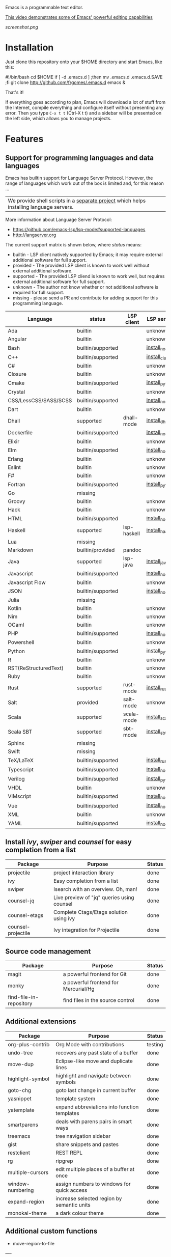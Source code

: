 #+OPTIONS: toc:nil

Emacs is a programmable text editor.

[[http://youtu.be/jNa3axo40qM][This video demonstrates some of Emacs' powerful editing capabilities]]

[[screenshot.png]]

* Installation

Just clone this repository onto your $HOME directory and start Emacs, like this:

#+BEGIN_EXAMPLE bash
#!/bin/bash
cd $HOME
if [ -d .emacs.d ] ;then mv .emacs.d .emacs.d.SAVE ;fi
git clone http://github.com/frgomes/.emacs.d
emacs &
#+END_EXAMPLE

That's it!

If everything goes according to plan, Emacs will download a lot of stuff from the Internet, compile everything and configure itself without presenting any error. Then you type ~C-x t t~ (Ctrl-X t t) and a sidebar will be presented on the left side, which allows you to manage projects.


* Features
** Support for programming languages and data languages

Emacs has builtin support for Language Server Protocol. However, the range of languages which work out of the box is limited and, for this reason ...

| We provide shell scripts in a [[http://github.com/frgomes/bash-scripts][separate project]] which helps installing language servers.

More information about Language Server Protocol:

 * https://github.com/emacs-lsp/lsp-mode#supported-languages
 * http://langserver.org

 The current support matrix is shown below, where /status/ means:

  * builtin - LSP client natively supported by Emacs; it may require external additional software for full support.
  * provided - The provided LSP client is known to work well without external additional software.
  * supported - The provided LSP cliend is known to work well, but requires external additional software for full support.
  * unknown - The author not know whether or not additional software is required for full support.
  * missing - please send a PR and contribute for adding support for this programming language.
    
 | Language              | status            | LSP client  | LSP server      |
 |-----------------------+-------------------+-------------+-----------------|
 | Ada                   | builtin           |             | unknown         |
 | Angular               | builtin           |             | unknown         |
 | Bash                  | builtin/supported |             | [[http://github.com/frgomes/bash-scripts/blob/master/bin/install_node.sh][install_node]]    |
 | C++                   | builtin/supported |             | [[http://github.com/frgomes/bash-scripts/blob/master/bin/install_clang][install_clang]]   |
 | C#                    | builtin           |             | unknown         |
 | Closure               | builtin           |             | unknown         |
 | Cmake                 | builtin/supported |             | [[http://github.com/frgomes/bash-scripts/blob/master/bin/install_python][install_python]]  |
 | Crystal               | builtin           |             | unknown         |
 | CSS/LessCSS/SASS/SCSS | builtin/supported |             | [[http://github.com/frgomes/bash-scripts/blob/master/bin/install_node][install_node]]    |
 | Dart                  | builtin           |             | unknown         |
 | Dhall                 | supported         | dhall-mode  | [[http://github.com/frgomes/bash-scripts/blob/master/bin/install_dhall][install_dhall]]   |
 | Dockerfile            | builtin/supported |             | [[http://github.com/frgomes/bash-scripts/blob/master/bin/install_node][install_node]]    |
 | Elixir                | builtin           |             | unknown         |
 | Elm                   | builtin/supported |             | [[http://github.com/frgomes/bash-scripts/blob/master/bin/install_node][install_node]]    |
 | Erlang                | builtin           |             | unknown         |
 | Eslint                | builtin           |             | unknown         |
 | F#                    | builtin           |             | unknown         |
 | Fortran               | builtin/supported |             | [[http://github.com/frgomes/bash-scripts/blob/master/bin/install_python][install_python]]  |
 | Go                    | missing           |             |                 |
 | Groovy                | builtin           |             | unknown         |
 | Hack                  | builtin           |             | unknown         |
 | HTML                  | builtin/supported |             | [[http://github.com/frgomes/bash-scripts/blob/master/bin/install_node][install_node]]    |
 | Haskell               | supported         | lsp-haskell | [[http://github.com/frgomes/bash-scripts/blob/master/bin/install_haskell][install_haskell]] |
 | Lua                   | missing           |             |                 |
 | Markdown              | builtin/provided  | pandoc      |                 |
 | Java                  | supported         | lsp-java    | [[http://github.com/frgomes/bash-scripts/blob/master/bin/install_java][install_java]]    |
 | Javascript            | builtin/supported |             | [[http://github.com/frgomes/bash-scripts/blob/master/bin/install_node][install_node]]    |
 | Javascript Flow       | builtin           |             | unknown         |
 | JSON                  | builtin/supported |             | [[http://github.com/frgomes/bash-scripts/blob/master/bin/install_node][install_node]]    |
 | Julia                 | missing           |             |                 |
 | Kotlin                | builtin           |             | unknown         |
 | Nim                   | builtin           |             | unknown         |
 | OCaml                 | builtin           |             | unknown         |
 | PHP                   | builtin/supported |             | [[http://github.com/frgomes/bash-scripts/blob/master/bin/install_node][install_node]]    |
 | Powershell            | builtin           |             | unknown         |
 | Python                | builtin/supported |             | [[http://github.com/frgomes/bash-scripts/blob/master/bin/install_python][install_python]]  |
 | R                     | builtin           |             | unknown         |
 | RST(ReStructuredText) | builtin           |             | unknown         |
 | Ruby                  | builtin           |             | unknown         |
 | Rust                  | supported         | rust-mode   | [[http://github.com/frgomes/bash-scripts/blob/master/bin/install_rust][install_rust]]    |
 | Salt                  | provided          | salt-mode   | unknown         |
 | Scala                 | supported         | scala-mode  | [[http://github.com/frgomes/bash-scripts/blob/master/bin/install_scala][install_scala]]   |
 | Scala SBT             | supported         | sbt-mode    | [[http://github.com/frgomes/bash-scripts/blob/master/bin/install_sbt][install_sbt]]     |
 | Sphinx                | missing           |             |                 |
 | Swift                 | missing           |             |                 |
 | TeX/LaTeX             | builtin/supported |             | [[http://github.com/frgomes/bash-scripts/blob/master/bin/install_rust][install_rust]]    |
 | Typescript            | builtin/supported |             | [[http://github.com/frgomes/bash-scripts/blob/master/bin/install_node][install_node]]    |
 | Verilog               | builtin/supported |             | [[http://github.com/frgomes/bash-scripts/blob/master/bin/install_python][install_python]]  |
 | VHDL                  | builtin           |             | unknown         |
 | VIMscript             | builtin/supported |             | [[http://github.com/frgomes/bash-scripts/blob/master/bin/install_node][install_node]]    |
 | Vue                   | builtin/supported |             | [[http://github.com/frgomes/bash-scripts/blob/master/bin/install_node][install_node]]    |
 | XML                   | builtin           |             | unknown         |
 | YAML                  | builtin/supported |             | [[http://github.com/frgomes/bash-scripts/blob/master/bin/install_node][install_node]]    |

** Install /ivy/, /swiper/ and /counsel/ for easy completion from a list

 | Package                 | Purpose                                        | Status  |
 |-------------------------+------------------------------------------------+---------|
 | projectile              | project interaction library                    | done    |
 | ivy                     | Easy completion from a list                    | done    |
 | swiper                  | Isearch with an overview. Oh, man!             | done    |
 | counsel-jq              | Live preview of "jq" queries using counsel     | done    |
 | counsel-etags           | Complete Ctags/Etags solution using ivy        | done    |
 | counsel-projectile      | Ivy integration for Projectile                 | done    |

** Source code management

 | Package                 | Purpose                                        | Status  |
 |-------------------------+------------------------------------------------+---------|
 | magit                   | a powerful frontend for Git                    | done    |
 | monky                   | a powerful frontend for Mercurial/Hg           | done    |
 | find-file-in-repository | find files in the source control               | done    |

** Additional extensions

 | Package                 | Purpose                                        | Status  |
 |-------------------------+------------------------------------------------+---------|
 | org-plus-contrib        | Org Mode with contributions                    | testing |
 | undo-tree               | recovers any past state of a buffer            | done    |
 | move-dup                | Eclipse-like move and duplicate lines          | done    |
 | highlight-symbol        | highlight and navigate between symbols         | done    |
 | goto-chg                | goto last change in current buffer             | done    |
 | yasnippet               | template system                                | done    |
 | yatemplate              | expand abbreviations into function templates   | done    |
 | smartparens             | deals with parens pairs in smart ways          | done    |
 | treemacs                | tree navigation sidebar                        | done    |
 | gist                    | share snippets and pastes                      | done    |
 | restclient              | REST REPL                                      | done    |
 | rg                      | ripgrep                                        | done    |
 | multiple-cursors        | edit multiple places of a buffer at once       | done    |
 | window-numbering        | assign numbers to windows for quick access     | done    |
 | expand-region           | increase selected region by semantic units     | done    |
 | monokai-theme           | a dark colour theme                            | done    |

** Additional custom functions

 * move-region-to-file


----


* About this configuration file

This file you are reading right now is also a Emacs configuration file.

You can skip reading the remainder of this file, unless you'd like to learn how to configure Emacs or you'd like to learn a bit of ``org-mode``.

** Bootstrap
#+BEGIN_SRC emacs-lisp
;; Turn off mouse interface early in startup to avoid momentary display
(if (fboundp 'menu-bar-mode)   (menu-bar-mode -1))
(if (fboundp 'tool-bar-mode)   (tool-bar-mode -1))
(if (fboundp 'scroll-bar-mode) (scroll-bar-mode -1))
(if (fboundp 'tooltip-mode)    (tooltip-mode -1))
;; No splash screen please ... jeez
(setq inhibit-startup-message t)
#+END_SRC
** Bootstrap straight.el
#+BEGIN_SRC emacs-lisp
(defvar bootstrap-version)
(let ((bootstrap-file
       (expand-file-name "straight/repos/straight.el/bootstrap.el" user-emacs-directory))
      (bootstrap-version 5))
  (unless (file-exists-p bootstrap-file)
    (with-current-buffer
        (url-retrieve-synchronously
         "https://raw.githubusercontent.com/raxod502/straight.el/master/install.el"
         'silent 'inhibit-cookies)
      (goto-char (point-max))
      (eval-print-last-sexp)))
  (load bootstrap-file nil 'nomessage))
;;;;  Effectively replace use-package with straight-use-package
;;; https://github.com/raxod502/straight.el/blob/develop/README.md#integration-with-use-package
(straight-use-package 'use-package)
(setq straight-use-package-by-default t)
#+END_SRC
** Install /ivy/, /swiper/ and /counsel/ for easy completion from a list
#+BEGIN_SRC emacs-lisp
;; ivy and friends

(use-package posframe)
(use-package flx)
(use-package wgrep)
(use-package wgrep-ag)

(use-package counsel
  :after ivy
  :config (counsel-mode)
  :bind (("M-x"     . counsel-M-x)
         ("C-c s c" . counsel-compile)
         ("C-c s g" . counsel-git)
         ("C-c s j" . counsel-git-grep)
         ("C-c s L" . counsel-git-log)
         ("C-c s k" . counsel-rg)
         ("C-c s m" . counsel-linux-app)
         ("C-c s n" . counsel-fzf)
         ("C-c s l" . counsel-locate)
         ("C-c s J" . counsel-file-jump)
         ("C-c s b" . counsel-bookmark)
         ("C-c s D" . counsel-descbinds)
         ("C-c s o" . counsel-outline)
         ("C-c s t" . counsel-load-theme)
         ("C-c s f" . counsel-org-file)
         ("C-c s u" . counsel-unicode-char)
         ("C-c s v" . counsel-set-variable)
         ("C-c s p" . counsel-package)
         ("C-c i"   . counsel-info-lookup-symbol)
         ("M-y"     . counsel-yank-pop)
         ("C-h f"   . counsel-describe-function)
         ("C-h v"   . counsel-describe-variable)
         ("C-h l"   . counsel-find-library)
         ("C-x C-f" . counsel-find-file))
)

(use-package ivy
  :diminish
  :demand
  :bind (("C-c C-r" . ivy-resume)
         ("C-x b"   . ivy-switch-buffer)
         ("C-x B"   . ivy-switch-buffer-other-window))
         ("C-c v"   . ivy-push-view)
         ("C-c V"   . ivy-pop-view)
         (:map ivy-minibuffer-map ("C-c C-c" . hydra-avy/body))
  :custom
    (ivy-count-format "(%d/%d) ")
    (ivy-use-virtual-buffers t)
  :config
  (ivy-mode)
  (setq ivy-re-builders-alist
        '(
          (ivy-switch-buffer . ivy--regex-fuzzy)
          (counsel-ag        . ivy--regex-plus)
          (counsel-git-grep  . ivy--regex-plus)
          (swiper            . ivy--regex-plus) 
          (t                 . ivy--regex-fuzzy))))

(use-package ivy-rich
  :demand
  :after counsel
  :custom
    (ivy-virtual-abbreviate 'full
                            ivy-rich-switch-buffer-align-virtual-buffer t
                            ivy-rich-path-style 'abbrev)
  :config
    (ivy-rich-mode)
)

(use-package ag
  :custom
    (ag-highlight-search t)
    (ag-reuse-buffers t)
  :config
    (add-to-list 'ag-arguments "--word-regexp"))

;; using ivy rich for now
(use-package all-the-icons-ivy
  :demand
  :after ivy-rich
  :config
    (setq all-the-icons-ivy-file-commands
          '(counsel-find-file counsel-file-jump counsel-recentf counsel-projectile-find-file counsel-projectile-find-dir))
  ;;(all-the-icons-ivy-setup)
)

(use-package swiper
  :after ivy
  :bind
    (("C-s"     . swiper-isearch)
     ("C-S-s"   . swiper-thing-at-point)
     ("C-c C-r" . ivy-resume)
     ("M-x"     . counsel-M-x)
     ("C-x C-f" . counsel-find-file))
)

;;XXX (use-package counsel
;;XXX   :bind
;;XXX     (("M-y" . counsel-yank-pop)
;;XXX       :map ivy-minibuffer-map ("M-y" . ivy-next-line)))
;;XXX  
;;XXX (use-package ivy
;;XXX   :requires (counsel)
;;XXX   :diminish (ivy-mode)
;;XXX   :bind (("C-x b" . ivy-switch-buffer))
;;XXX   :config
;;XXX     (ivy-mode 1)
;;XXX     (setq ivy-use-virtual-buffers t)
;;XXX     (setq ivy-count-format "%d/%d ")
;;XXX     (setq ivy-display-style 'fancy))
;;XXX  
;;XXX (use-package swiper
;;XXX   :requires (ivy)
;;XXX   :bind
;;XXX     (("C-s"     . swiper-isearch)
;;XXX      ("C-r"     . swiper-isearch)
;;XXX      ("C-c C-r" . ivy-resume)
;;XXX      ("M-x"     . counsel-M-x)
;;XXX      ("C-x C-f" . counsel-find-file))
;;XXX   :config
;;XXX     (progn
;;XXX       (ivy-mode 1)
;;XXX       (setq ivy-use-virtual-buffers t)
;;XXX       (setq ivy-display-style 'fancy)
;;XXX       (define-key read-expression-map (kbd "C-r") 'counsel-expression-history)))

(use-package counsel-jq)
;;XXX (use-package counsel-etags)

(use-package projectile
  :demand
  :init   (setq projectile-use-git-grep t)
  :config (projectile-global-mode t)
  :bind   (("s-f" . projectile-find-file)
           ("s-F" . projectile-grep)))
(use-package counsel-projectile)
#+END_SRC
*** Hydra has several arms
#+BEGIN_SRC emacs-lisp
(use-package ivy-hydra
  :after ivy)

(use-package hydra-posframe
  :after hydra posframe
  :straight (:host github :repo "Ladicle/hydra-posframe")
  :hook (after-init . hydra-posframe-enable)
  :init
  (setq hydra-posframe-poshandler 'posframe-poshandler-frame-bottom-center)
  (setq hydra-posframe-border-width 1)
  (setq hydra-posframe-parameters '((left-fringe . 5)(right-fringe . 5)))
  :custom-face (hydra-posframe-border-face ((t (:background "#bf616a"))))
  :custom-face (hydra-posframe-face ((t (:background "#3b4252")))))

(use-package major-mode-hydra
  :after hydra
  :preface
  (defun with-alltheicon (icon str &optional height v-adjust)
    "Displays an icon from all-the-icon."
    (s-concat (all-the-icons-alltheicon icon :v-adjust (or v-adjust 0) :height (or height 1)) " " str))

  (defun with-faicon (icon str &optional height v-adjust)
    "Displays an icon from Font Awesome icon."
    (s-concat (all-the-icons-faicon icon :v-adjust (or v-adjust 0) :height (or height 1)) " " str))

  (defun with-fileicon (icon str &optional height v-adjust)
    "Displays an icon from the Atom File Icons package."
    (s-concat (all-the-icons-fileicon icon :v-adjust (or v-adjust 0) :height (or height 1)) " " str))

  (defun with-octicon (icon str &optional height v-adjust)
    "Displays an icon from the GitHub Octicons."
    (s-concat (all-the-icons-octicon icon :v-adjust (or v-adjust 0) :height (or height 1)) " " str)))

(major-mode-hydra-define emacs-lisp-mode nil
  ("Eval"
   (("b" eval-buffer "buffer")
    ("e" eval-defun "defun")
    ("r" eval-region "region"))
   "REPL"
   (("I" ielm "ielm"))
   "Test"
   (("t" ert "prompt")
    ("T" (ert t) "all")
    ("F" (ert :failed) "failed"))
   "Doc"
   (("d" describe-foo-at-point "thing-at-pt")
    ("f" describe-function "function")
    ("v" describe-variable "variable")
    ("i" info-lookup-symbol "info lookup"))))

;;Hydra / BToggle
;;Group a lot of commands.
(pretty-hydra-define hydra-btoggle
  (:hint nil :color amaranth :quit-key "q" :title (with-faicon "toggle-on" "Toggle" 1 -0.05))
  ("Basic"
   (("a" abbrev-mode "abbrev" :toggle t)
    ("n" auto-insert-mode "auto-insert" :toggle t)
    ("h" global-hungry-delete-mode "hungry delete" :toggle t))
   "Coding"
   (("e" electric-operator-mode "electric operator" :toggle t)
    ("f" flycheck-mode "flycheck" :toggle t)
    ("l" lsp-mode "lsp" :toggle t)
    ("H" hl-todo-mode "hl-todo" :toggle t)
    ("o" origami-mode "origami" :toggle t)
    ("s" smartparens-mode "smartparens" :toggle t))
   "Debug"
   (("de" toggle-debug-on-error "debug on error" :toggle debug-on-error)
    ("dq" toggle-debug-on-quit "debug on C-g" :toggle debug-on-quit))
   "UI"
   (("i" ivy-rich-mode "ivy-rich" :toggle t))))

(pretty-hydra-define hydra-flycheck
  (:hint nil :color teal :quit-key "q" :title (with-faicon "plane" "Flycheck" 1 -0.05))
  ("Checker"
   (("?" flycheck-describe-checker "describe")
    ("d" flycheck-disable-checker "disable")
    ("m" flycheck-mode "mode")
    ("s" flycheck-select-checker "select"))
   "Errors"
   (("k" flycheck-previous-error "previous" :color pink)
    ("j" flycheck-next-error "next" :color pink)
    ("f" flycheck-buffer "check")
    ("l" flycheck-list-errors "list"))
   "Other"
   (("M" flycheck-manual "manual")
    ("v" flycheck-verify-setup "verify setup"))))

(defhydra hydra-yasnippet (:color blue :hint nil)
  "
              ^YASnippets^
--------------------------------------------
  Modes:    Load/Visit:    Actions:
 _g_lobal  _d_irectory    _i_nsert
 _m_inor   _f_ile         _t_ryout
 _e_xtra   _l_ist         _n_ew
         _a_ll
"
  ("d" yas-load-directory)
  ("e" yas-activate-extra-mode)
  ("i" yas-insert-snippet)
  ("f" yas-visit-snippet-file :color blue)
  ("n" yas-new-snippet)
  ("t" yas-tryout-snippet)
  ("l" yas-describe-tables)
  ("g" yas/global-mode)
  ("m" yas/minor-mode)
  ("a" yas-reload-all))

(defhydra hydra-smartparens (:hint nil)
  "
 Moving^^^^                       Slurp & Barf^^   Wrapping^^            Sexp juggling^^^^               Destructive
------------------------------------------------------------------------------------------------------------------------
 [_a_] beginning  [_n_] down      [_h_] bw slurp   [_R_]   rewrap        [_S_] split   [_t_] transpose   [_c_] change inner  [_w_] copy
 [_e_] end        [_N_] bw down   [_H_] bw barf    [_u_]   unwrap        [_s_] splice  [_A_] absorb      [_C_] change outer
 [_f_] forward    [_p_] up        [_l_] slurp      [_U_]   bw unwrap     [_r_] raise   [_E_] emit        [_k_] kill          [_g_] quit
 [_b_] backward   [_P_] bw up     [_L_] barf       [_(__{__[_] wrap (){}[]   [_j_] join    [_o_] convolute   [_K_] bw kill       [_q_] quit"
  ;; Moving
  ("a" sp-beginning-of-sexp)
  ("e" sp-end-of-sexp)
  ("f" sp-forward-sexp)
  ("b" sp-backward-sexp)
  ("n" sp-down-sexp)
  ("N" sp-backward-down-sexp)
  ("p" sp-up-sexp)
  ("P" sp-backward-up-sexp)

  ;; Slurping & barfing
  ("h" sp-backward-slurp-sexp)
  ("H" sp-backward-barf-sexp)
  ("l" sp-forward-slurp-sexp)
  ("L" sp-forward-barf-sexp)

  ;; Wrapping
  ("R" sp-rewrap-sexp)
  ("u" sp-unwrap-sexp)
  ("U" sp-backward-unwrap-sexp)
  ("(" sp-wrap-round)
  ("{" sp-wrap-curly)
  ("[" sp-wrap-square)

  ;; Sexp juggling
  ("S" sp-split-sexp)
  ("s" sp-splice-sexp)
  ("r" sp-raise-sexp)
  ("j" sp-join-sexp)
  ("t" sp-transpose-sexp)
  ("A" sp-absorb-sexp)
  ("E" sp-emit-sexp)
  ("o" sp-convolute-sexp)

  ;; Destructive editing
  ("c" sp-change-inner :exit t)
  ("C" sp-change-enclosing :exit t)
  ("k" sp-kill-sexp)
  ("K" sp-backward-kill-sexp)
  ("w" sp-copy-sexp)

  ("q" nil)
  ("g" nil))

;; TODO this doesn't work
(pretty-hydra-define hydra-s
  (:hint t :color teal :quit-key "RET" :title "String manipulation")
  ("Pertaining to words"
   (("w" (lambda()(interactive)(s-split-words (buffer-substring-no-properties (region-beginning) (region-end)))) "split words")
    ("c" (lambda()(interactive)(s-lower-camel-case (buffer-substring-no-properties (region-beginning) (region-end)))) "lower camel")
    ("C" (lambda()(interactive)(s-upper-camel-case (buffer-substring-no-properties (region-beginning) (region-end)))) "upper camel")
    ("s" (lambda()(interactive)(s-snake-case (buffer-substring-no-properties (region-beginning) (region-end)))) "snake")
    ("d" (lambda()(interactive)(s-dashed-words (buffer-substring-no-properties (region-beginning) (region-end)))) "dashed")
    ("W" (lambda()(interactive)(s-capitalized-words (buffer-substring-no-properties (region-beginning) (region-end)))) "capital")
    ("t" (lambda()(interactive)(s-titleized-words (buffer-substring-no-properties (region-beginning) (region-end)))) "titleize")
    ("i" (lambda()(interactive)(s-word-initials (buffer-substring-no-properties (region-beginning) (region-end)))) "initials"))))

(defhydra hydra-avy (:exit t :hint nil)
  "
 Line^^       Region^^        Goto
----------------------------------------------------------
 [_y_] yank   [_Y_] yank      [_j_] timed char  [_c_] char          [_C_] char-2
 [_m_] move   [_M_] move      [_w_] word        [_W_] any word
 [_k_] kill   [_K_] kill      [_l_] line        [_L_] end of line"
  ("j" avy-goto-char-timer)
  ("c" avy-goto-char)
  ("C" avy-goto-char-2)
  ("w" avy-goto-word-1)
  ("W" avy-goto-word-0)
  ("l" avy-goto-line)
  ("L" avy-goto-end-of-line)
  ("m" avy-move-line)
  ("M" avy-move-region)
  ("k" avy-kill-whole-line)
  ("K" avy-kill-region)
  ("y" avy-copy-line)
  ("Y" avy-copy-region))

(defhydra hydra-smerge
  (:color red :hint nil
          :pre (smerge-mode 1))
  "
^Move^ ^Keep^ ^Diff^ ^Pair^
------------------------------------------------------
_n_ext _b_ase  _R_efine _<_: base-upper
_p_rev _u_pper _E_diff _=_: upper-lower
^ ^ _l_ower _C_ombine _>_: base-lower
^ ^ _a_ll _r_esolve
_q_uit _RET_: current
"
  ("RET" smerge-keep-current)
  ("C" smerge-combine-with-next)
  ("E" smerge-ediff)
  ("R" smerge-refine)
  ("a" smerge-keep-all)
  ("b" smerge-keep-base)
  ("u" smerge-keep-upper)
  ("n" smerge-next)
  ("l" smerge-keep-lower)
  ("p" smerge-prev)
  ("r" smerge-resolve)
  ("<" smerge-diff-base-upper)
  ("=" smerge-diff-upper-lower)
  (">" smerge-diff-base-lower)
  ("q" nil :color blue))

(pretty-hydra-define hydra-projectile
  (:hint nil :color teal :quit-key "q" :title (with-faicon "rocket" "Projectile" 1 -0.05))
  ("Buffers"
   (("b" counsel-projectile-switch-to-buffer "list")
    ("k" projectile-kill-buffers "kill all")
    ("S" projectile-save-project-buffers "save all"))
   "Find"
   (("d" counsel-projectile-find-dir "directory")
    ("F" projectile-recentf "recent files")
    ("D" projectile-dired "dired")
    ("g" counsel-projectile-find-file-dwim "file dwim")
    ("f" counsel-projectile-find-file "file")
    ("p" counsel-projectile-switch-project "project"))
   "Other"
   (("i" projectile-invalidate-cache "reset cache")
    ("x" projectile-remove-known-project "remove known project")
    ("z" projectile-cache-current-file "cache current file")
    ("X" projectile-cleanup-known-projects "cleanup known projects"))
   "Search"
   (("r" projectile-replace "replace")
    ("o" projectile-multi-occur "occur")
    ("R" projectile-replace-regexp "regexp replace")
    ("sg" counsel-projectile-grep "grep")
    ("ss" counsel-projectile-ag "ag")
    ("sr" counsel-projectile-rg "rg")
    ("ss" counsel-rg "search")
    )))

(defhydra hydra-next-error (:hint nil)
    "
Compilation errors:
_k_: next error        _j_: first error    _q_uit
_i_: previous error    _l_: last error
"
    ("`" next-error     nil)
    ("k" next-error     nil :bind nil)
    ("i" previous-error nil :bind nil)
    ("j" first-error    nil :bind nil)
    ("l" (condition-case err
             (while t
               (next-error))
           (user-error nil))
     nil :bind nil)
    ("q" nil            nil :color blue))

(pretty-hydra-define hydra-lsp-metals
  (:hint nil :color teal :quit-key "q" :exit t :title (with-faicon "rocket" "LSP"))
    ("Find"
     (("fD"  lsp-find-declaration "declaration")
      ("fd"  lsp-find-definition "definition")
      ("fr"  lsp-find-references "references")
      ("fi"  lsp-find-implementation "implementation")
      ("ft"  lsp-find-type-definition "type")
      ("fs"  lsp-ivy-workspace-symbol "symbol")
      ("fS"  lsp-ivy-global-workspace-symbol "global symbol")
      ("fw"  lsp-ui-find-workspace-symbol "ui symbol")
      ("fe"  lsp-treemacs-errors-list "errors list")
      ("fh"  lsp-treemacs-call-hierarchy "call hierarchy")
      ("pd"  lsp-ui-peek-find-definitions "peek definitions")
      ("pr"  lsp-ui-peek-find-references "peek references")
      ("pf"  lsp-ui-peek-find-workspace-symbol "peek symbol")
      ("pi"  lsp-ui-peek-find-implementation "peek implementation"))
     "Toggle"
     (("td"  lsp-ui-doc-mode "doc" :toggle t)
      ("tS"  lsp-ui-sideline-mode "sideline mode" :toggle t)
      ("ts"  lsp-ui-sideline-toggle-symbols-info "sideline symbols" :toggle t)
      ("tl"  lsp-lens-mode "lens" :toggle t)
      ("ti"  lsp-toggle-trace-io "trace-io" :toggle t)
      ("th"  lsp-toggle-symbol-highlight "symbol highlight")
      ("tf"  lsp-toggle-on-type-formatting "format" :toggle t)
      ("tF"  lsp-ui-flycheck-list "flycheck")
      ("tT"  lsp-treemacs-sync-mode "treemacs sync" :toggle t)
      ("tD"  lsp-diagnostics-modeline-mode "diag line" :toggle t)
      ("tnf" lsp-signature-toggle-full-docs "sign docs full")
      ("tna" lsp-signature-activate "sign activate help")
      ("tns" lsp-toggle-signature-auto-activate "sign auto activate"))
     "Code"
     (("cr"  lsp-rename "rename")
      ("co"  lsp-organize-imports "org imports")
      ("cm"  lsp-ui-imenu "imenu")
      ("cx"  lsp-execute-code-action "action")
      ("cd"  lsp-ui-doc-glance "doc glance")
      ("c."  lsp-describe-thing-at-point "describe")
      ("=f"  lsp-format-buffer "format")
      ("=r"  lsp-format-region "region")
      ("=l"  lsp-avy-lens "avy lens")
      ("=f"  lsp-ui-flycheck-list "flycheck list")
      ("=x"  xref-find-apropos "xref-apropos"))
     "Metals"
     (("Lb"  lsp-metals-build-import "build import")
      ("Ls"  lsp-metals-sources-scan "sources rescan")
      ("Lr"  lsp-metals-build-connect "bloop reconnect"))
     "Session"
     (("S?"  lsp-describe-session "describe")
      ("Ss"  lsp "start")
      ("Sd"  lsp-disconnect "disconnect")
      ("Sr"  lsp-workspace-restart "restart")
      ("Sq"  lsp-workspace-shutdown "shutdown")
      ("Sl"  lsp-workspace-show-log "log")
      ("Sfa" lsp-workspace-folders-add "folders +")
      ("Sfo" lsp-workspace-folders-open "folder")
      ("Sfr" lsp-workspace-folders-remove "folders -")
      ("Sfb" lsp-workspace-blacklist-remove "blacklist -"))))

(pretty-hydra-define hydra-magit
  (:hint nil :color teal :quit-key "q" :title (with-alltheicon "git" "Magit" 1 -0.05))
  ("Action"
   (("b" magit-blame-addition "blame")
    ("c" magit-clone "clone")
    ("i" magit-init "init")
    ("f" magit-file-popup "file popup")
    ("t" git-timemachine "time machine")
    ("l" magit-log-buffer-file "commit log (current file)")
    ("L" magit-log-current "commit log (project)")
    ("g" magit-status "status"))))

(pretty-hydra-define hydra-windows
  (:hint nil :forein-keys warn :quit-key "q" :title (with-faicon "windows" "Windows" 1 -0.05))
  ("Window"
   (("d" delete-window "delete window")
    ("o" delete-other-windows "delete others" :exit t)
    ("s" split-window-below "split below")
    ("h" split-window-horizontally "split horizontally")
    ("v" split-window-vertically "split vertically")
    ("w" other-window "other window" :exit t)
    ("r" rename-buffer "rename buffer" :exit t)
    ("a" ace-window "ace" :exit t)
    ("k" kill-buffer-and-window "kill buffer and window" :exit t))
   "Frame"
   (("fk" delete-frame "delete frame")
    ("fo" delete-other-frames "delete others")
    ("fn" make-frame-command "make frame"))
   "Size"
   (("b" balance-windows "balance")
    ("L" shrink-window-horizontally "narrow")
    ("H" enlarge-window-horizontally "widen")
    ("J" shrink-window "lower")
    ("K" enlarge-window "heighten")
    ("S" switch-window-then-swap-buffer "swap" :color teal))
   "Zoom"
   (("-" zoom-out "out");text-scale-decrease "out")
    ("+" zoom-in "in");text-scale-increase "in")
    ("=" zoom-frm-unzoom "reset"))));(text-scale-increase 0) "reset"))))

(defhydra hydra-buffer-menu (:color pink
                             :hint nil)
  "
^Mark^             ^Unmark^           ^Actions^          ^Search
^^^^^^^^-----------------------------------------------------------------
_m_: mark          _u_: unmark        _x_: execute       _R_: re-isearch
_s_: save          _U_: unmark up     _b_: bury          _I_: isearch
_d_: delete        ^ ^                _g_: refresh       _O_: multi-occur
_D_: delete up     ^ ^                _T_: files only: % -28`Buffer-menu-files-only
_~_: modified
"
  ("m" Buffer-menu-mark)
  ("u" Buffer-menu-unmark)
  ("U" Buffer-menu-backup-unmark)
  ("d" Buffer-menu-delete)
  ("D" Buffer-menu-delete-backwards)
  ("s" Buffer-menu-save)
  ("~" Buffer-menu-not-modified)
  ("x" Buffer-menu-execute)
  ("b" Buffer-menu-bury)
  ("g" revert-buffer)
  ("T" Buffer-menu-toggle-files-only)
  ("O" Buffer-menu-multi-occur :color blue)
  ("I" Buffer-menu-isearch-buffers :color blue)
  ("R" Buffer-menu-isearch-buffers-regexp :color blue)
  ("c" nil "cancel")
  ("v" Buffer-menu-select "select" :color blue)
  ("o" Buffer-menu-other-window "other-window" :color blue)
  ("q" quit-window "quit" :color blue))

(defhydra hydra-folding (:color red)
   "
  _o_pen node    _n_ext fold       toggle _f_orward  _s_how current only
  _c_lose node   _p_revious fold   toggle _a_ll
  "
   ("o" origami-open-node)
   ("c" origami-close-node)
   ("n" origami-next-fold)
   ("p" origami-previous-fold)
   ("f" origami-forward-toggle-node)
   ("a" origami-toggle-all-nodes)
   ("s" origami-show-only-node))

(pretty-hydra-define hydra-accessibility
  (:hint nil :color teal :quit-key "q" :title (with-faicon "universal-access" "Accessibility" 1 -0.05))
  ("TTS" (
    ("b" festival-say-buffer "festival bufer")
    ("r" festival-say-region "festival region")
    ("k" festival-kill-process "festival kill"))))

(pretty-hydra-define hydra-org
  (:hint nil :color teal :quit-key "q" :title (with-fileicon "org" "Org" 1 -0.05))
  ("Action"
   (
    ("a" org-agenda "agenda")
    ("j" hydra-org-clock/body "clock")
    ("O" hydra-org-agenda/body "agenda hydra")
    ("C" cfw:open-org-calendar "calfw-org")
    ("s" my/org-ql-goals "goals")
    ("c" org-capture "capture")
    ("g" org-gcal-fetch "gcal fetch")
    ("G" org-gcal-sync "gcal sync")
    ("L" org-store-link "store-link")
    ("l" org-insert-link-global "insert-link")
    ("A" org-archive-done-in-file "archive done in file")
    ("d" org-decrypt-entry "decrypt")
    ("I" org-info-find-node "org info find")
    ("k" org-cut-subtree "cut-subtree")
    ("o" org-open-at-point-global "open-link")
    ("r" org-refile "refile")
    ("t" org-show-todo-tree "todo-tree"))))


(pretty-hydra-define hydra-org-clock
  (:hint nil :color blue :quit-key "q" :exit t :title (with-faicon "clock-o" "Clock"))
  ("Clock"
   (("i" org-mru-clock-in "pick in")
    ("I" org-clock-in "in")
    ("o" org-clock-out "out")
    ("c" org-clock-in-last "in last")
    ("j" org-mru-clock-select-recent-task "select recent")
    ("J" org-clock-goto "goto")
    ("e" org-clock-modify-effort-estimate "edit")
    ("q" org-clock-cancel "quit")
    ("?" (org-info "Clocking commands") "info"))
   "Clock report"
   (("d" org-clock-display "display")
    ("r" org-clock-report "report"))
   "Pomodoro"
   (("pp" (org-pomodoro '(16)) "start") ;; (4) - will ask for task interactively
    ("pr" (org-pomodoro-reset) "reset"))
   "Timer"
   (("ts" org-timer-start "start")
    ("tt" org-timer-set-timer "set")
    ("tp" org-timer-pause-or-continue "pause")
    ("tq" org-timer-stop "stop")
    ("t?" (org-info "Timers") "info"))
   "Timer insert"
   (("tm" org-timer "time")
    ("ti" org-timer-item "item"))))

(defhydra hydra-org-agenda (:pre (setq which-key-inhibit t)
                                 :post (setq which-key-inhibit nil)
                                 :hint none)
  "
Org agenda (_q_uit)
^Clock^      ^Visit entry^              ^Date^             ^Other^
^-----^----  ^-----------^------------  ^----^-----------  ^-----^---------
_ci_ in      _SPC_ in other window      _ds_ schedule      _gr_ reload
_co_ out     _TAB_ & go to location     _dd_ set deadline  _._  go to today
_cq_ cancel  _RET_ & del other windows  _dt_ timestamp     _gd_ go to date
_cj_ jump    _o_   link                 _+_  do later      ^^
^^           ^^                         _-_  do earlier    ^^
^^           ^^                         ^^                 ^^
^View^          ^Filter^                 ^Headline^         ^Toggle mode^
^----^--------  ^------^---------------  ^--------^-------  ^-----------^----
_vd_ day        _ft_ by tag              _ht_ set status    _tf_ follow
_vw_ week       _fr_ refine by tag       _hk_ kill          _tl_ log
_vt_ fortnight  _fc_ by category         _hr_ refile        _ta_ archive trees
_vm_ month      _fh_ by top headline     _hA_ archive       _tA_ archive files
_vy_ year       _fx_ by regexp           _h:_ set tags      _tr_ clock report
_vn_ next span  _fd_ delete all filters  _hp_ set priority  _td_ diaries
_vp_ prev span  ^^                       ^^                 ^^
_vr_ reset      ^^                       ^^                 ^^
^^              ^^                       ^^                 ^^
"
  ;; Entry
  ("hA" org-agenda-archive-default)
  ("hk" org-agenda-kill)
  ("hp" org-agenda-priority)
  ("hr" org-agenda-refile)
  ("h:" org-agenda-set-tags)
  ("ht" org-agenda-todo)
  ;; Visit entry
  ("o"   link-hint-open-link :exit t)
  ("<tab>" org-agenda-goto :exit t)
  ("TAB" org-agenda-goto :exit t)
  ("SPC" org-agenda-show-and-scroll-up)
  ("RET" org-agenda-switch-to :exit t)
  ;; Date
  ("dt" org-agenda-date-prompt)
  ("dd" org-agenda-deadline)
  ("+" org-agenda-do-date-later)
  ("-" org-agenda-do-date-earlier)
  ("ds" org-agenda-schedule)
  ;; View
  ("vd" org-agenda-day-view)
  ("vw" org-agenda-week-view)
  ("vt" org-agenda-fortnight-view)
  ("vm" org-agenda-month-view)
  ("vy" org-agenda-year-view)
  ("vn" org-agenda-later)
  ("vp" org-agenda-earlier)
  ("vr" org-agenda-reset-view)
  ;; Toggle mode
  ("ta" org-agenda-archives-mode)
  ("tA" (org-agenda-archives-mode 'files))
  ("tr" org-agenda-clockreport-mode)
  ("tf" org-agenda-follow-mode)
  ("tl" org-agenda-log-mode)
  ("td" org-agenda-toggle-diary)
  ;; Filter
  ("fc" org-agenda-filter-by-category)
  ("fx" org-agenda-filter-by-regexp)
  ("ft" org-agenda-filter-by-tag)
  ("fr" org-agenda-filter-by-tag-refine)
  ("fh" org-agenda-filter-by-top-headline)
  ("fd" org-agenda-filter-remove-all)
  ;; Clock
  ("cq" org-agenda-clock-cancel)
  ("cj" org-agenda-clock-goto :exit t)
  ("ci" org-agenda-clock-in :exit t)
  ("co" org-agenda-clock-out)
  ;; Other
  ("q" nil :exit t)
  ("gd" org-agenda-goto-date)
  ("." org-agenda-goto-today)
  ("gr" org-agenda-redo))

;; came from here - https://github.com/kaushalmodi/.emacs.d/blob/master/setup-files/setup-elisp.el
(defhydra hydra-edebug (:color amaranth
                        :hint  none)
  "
    EDEBUG MODE
^^_<SPC>_ step             ^^_f_ forward sexp         _b_reakpoint set                previous _r_esult      _w_here                    ^^_d_ebug backtrace
^^_n_ext                   ^^goto _h_ere              _u_nset breakpoint              _e_val expression      bounce _p_oint             _q_ top level (_Q_ nonstop)
_g_o (_G_ nonstop)         ^^_I_nstrument callee      next _B_reakpoint               _E_val list            _v_iew outside             ^^_a_bort recursive edit
_t_race (_T_ fast)         step _i_n/_o_ut            _x_ conditional breakpoint      eval _l_ast sexp       toggle save _W_indows      ^^_S_top
_c_ontinue (_C_ fast)      ^^^^                       _X_ global breakpoint
"
  ("<SPC>" edebug-step-mode)
  ("n"     edebug-next-mode)
  ("g"     edebug-go-mode)
  ("G"     edebug-Go-nonstop-mode)
  ("t"     edebug-trace-mode)
  ("T"     edebug-Trace-fast-mode)
  ("c"     edebug-continue-mode)
  ("C"     edebug-Continue-fast-mode)

  ("f"     edebug-forward-sexp)
  ("h"     edebug-goto-here)
  ("I"     edebug-instrument-callee)
  ("i"     edebug-step-in)
  ("o"     edebug-step-out)

  ;; breakpoints
  ("b"     edebug-set-breakpoint)
  ("u"     edebug-unset-breakpoint)
  ("B"     edebug-next-breakpoint)
  ("x"     edebug-set-conditional-breakpoint)
  ("X"     edebug-set-global-break-condition)

  ;; evaluation
  ("r"     edebug-previous-result)
  ("e"     edebug-eval-expression)
  ("l"     edebug-eval-last-sexp)
  ("E"     edebug-visit-eval-list)

  ;; views
  ("w"     edebug-where)
  ("p"     edebug-bounce-point)
  ("v"     edebug-view-outside) ; maybe obsolete??
  ("P"     edebug-view-outside) ; same as v
  ("W"     edebug-toggle-save-windows)

  ("d"     edebug-backtrace)

  ;; quitting and stopping
  ("q"     top-level :color blue)
  ("Q"     edebug-top-level-nonstop :color blue)
  ("a"     abort-recursive-edit :color blue)
  ("S"     edebug-stop :color blue))

(with-eval-after-load 'edebug
  (bind-key "?" #'hydra-edebug/body edebug-mode-map))
#+END_SRC
** Source code management
*** /magit/: a powerful frontend for Git
#+BEGIN_SRC emacs-lisp
(use-package magit
  :init
    (progn
      (bind-key "C-x g" 'magit-status)))

(setq magit-status-margin '(t "%Y-%m-%d %H:%M " magit-log-margin-width t 18))

(use-package git-timemachine
  :requires (magit))

(use-package git-gutter
  :requires (magit)
  :init
    (global-git-gutter-mode +1))

(use-package smerge-mode
  :after hydra
  :config
    (defhydra unpackaged/smerge-hydra
      (:color pink :hint nil :post (smerge-auto-leave))
"
^Move^       ^Keep^               ^Diff^                 ^Other^
^^-----------^^-------------------^^---------------------^^-------
_n_ext       _b_ase               _<_: upper/base        _C_ombine
_p_rev       _u_pper              _=_: upper/lower       _r_esolve
^^           _l_ower              _>_: base/lower        _k_ill current
^^           _a_ll                _R_efine               _s_ave
^^           _RET_: current       _E_diff                _q_uit
"
    ("n" smerge-next)
    ("p" smerge-prev)
    ("b" smerge-keep-base)
    ("u" smerge-keep-upper)
    ("l" smerge-keep-lower)
    ("a" smerge-keep-all)
    ("RET" smerge-keep-current)
    ("<" smerge-diff-base-upper)
    ("=" smerge-diff-upper-lower)
    (">" smerge-diff-base-lower)
    ("R" smerge-refine)
    ("E" smerge-ediff)
    ("C" smerge-combine-with-next)
    ("r" smerge-resolve)
    ("k" smerge-kill-current)
    ("s" (lambda ()
            (interactive)
            (save-buffer)
            (bury-buffer))
     "Save and bury buffer" :color blue)
    ("q" nil "cancel" :color blue))
  :hook (magit-diff-visit-file . (lambda ()
                                   (when smerge-mode
                                     (unpackaged/smerge-hydra/body)))))

(use-package forge)
#+END_SRC
*** /monky/: a powerful frontend for Mercurial/Hg
#+BEGIN_SRC emacs-lisp
(use-package monky
  :diminish monky-status
  :commands monky-status
  :init (setq monky-process-type 'cmdserver)
  :bind ("M-s M-m" . monky-status))
#+END_SRC
*** /find-file-in-repository/ find files in the source control
#+BEGIN_SRC emacs-lisp
(use-package find-file-in-repository
  :diminish find-file-in-repository
  :commands find-file-in-repository
  :bind ("M-s M-f" . find-file-in-repository))
#+END_SRC
** Configure programming languages and markup languages
*** Support for code snippets
#+BEGIN_SRC emacs-lisp
(use-package yasnippet
  :diminish yas-minor-mode
  :commands yas-minor-mode
  :config (yas-reload-all))

(use-package yatemplate
;  :defer 2 ;; WORKAROUND https://github.com/mineo/yatemplate/issues/3
  :config
    (auto-insert-mode)
    (setq auto-insert-alist nil)
    (yatemplate-fill-alist))

(use-package ivy-yasnippet)
#+END_SRC
*** Install Language Server Protocol

LSP provides builtin support for a vast range of programming languages.
See: https://github.com/emacs-lsp/lsp-mode#supported-languages

#+BEGIN_SRC emacs-lisp
(use-package flycheck
  :init (global-flycheck-mode))

;; see: https://emacs-lsp.github.io/lsp-mode/lsp-mode.html
(use-package lsp-mode
  :commands (lsp lsp-deferred)
  :hook
    (java-mode    . lsp)
    (scala-mode   . lsp)
    (rust-mode    . lsp)
    (python-mode  . lsp)
    (js-mode      . lsp)
    (xml-mode     . lsp)
    (json-mode    . lsp)
    (yaml-mode    . lsp)
    (php-mode     . lsp)
    (html-mode    . lsp)
    (css-mode     . lsp)
    (sh-mode      . lsp)
    (salt-mode    . lsp)
    (haskell-mode . lsp)
    (prog-mode    . lsp)
    (lsp-mode     . (lsp-lens-mode
                     lsp-enable-which-key-integration
                     lsp-headerline-breadcrumb-mode
                     lsp-modeline-code-actions-mode))
    (lsp-managed-mode . lsp-modeline-diagnostics-mode)
  :init
    (setq gc-cons-threshold (* 100 1024 1024)     ;; 100Mb
          read-process-output-max (* 8 1024 1024) ;;   8Mb
          max-lisp-eval-depth (* 10 1024)
          max-specpdl-size    (*  4 1024)
          lsp-idle-delay 0.500
          lsp-log-io nil
          lsp-prefer-flymake nil
          lsp-keymap-prefix "s-l"
          lsp-completion-show-detail t
          lsp-completion-show-kind t
          lsp-eldoc-enable-hover t
          lsp-lens-enable t
          lsp-enable-imenu t
          lsp-enable-symbol-highlighting t
          ;; lsp-enable-indentation nil         ;; uncomment to use cider indentation instead of lsp
          ;; lsp-enable-completion-at-point nil ;; uncomment to use cider completion instead of lsp
          lsp-modeline-code-actions-enable t
          lsp-modeline-diagnostics-enable t
          lsp-signature-auto-activate t
          lsp-signature-render-documentation t))

(use-package company
  :hook
    (scala-mode . company-mode)
  :config
    (setq company-idle-delay 0)
    (setq company-minimum-prefix-length 1)
    (setq lsp-completion-provider :capf)
    (global-company-mode t))

(use-package which-key
  :config
    (which-key-mode))

(use-package projectile)

(use-package treemacs
  :requires (ivy)
  :defer t
  :init
    (with-eval-after-load 'winum
      (define-key winum-keymap (kbd "M-0") #'treemacs-select-window))
  :bind (:map global-map ("C-x t t" . treemacs))
  :commands treemacs-modify-theme
  :config
    (require 'treemacs-themes)
    (require 'treemacs-icons)
    (require 'treemacs-icons-dired)
    (require 'treemacs-projectile)
    (require 'treemacs-magit)
    (progn
      (setq treemacs-collapse-dirs                 (if treemacs-python-executable 3 0)
            treemacs-deferred-git-apply-delay      0.5
            treemacs-directory-name-transformer    #'identity
            treemacs-display-in-side-window        t
            treemacs-eldoc-display                 t
            treemacs-file-event-delay              5000
            treemacs-file-extension-regex          treemacs-last-period-regex-value
            treemacs-file-follow-delay             0.2
            treemacs-file-name-transformer         #'identity
            treemacs-follow-after-init             t
            treemacs-git-command-pipe              ""
            treemacs-goto-tag-strategy             'refetch-index
            treemacs-indentation                   2
            treemacs-indentation-string            " "
            treemacs-is-never-other-window         nil
            treemacs-max-git-entries               5000
            treemacs-missing-project-action        'ask
            treemacs-no-png-images                 nil
            treemacs-no-delete-other-windows       t
            treemacs-project-follow-cleanup        nil
            treemacs-persist-file                  (expand-file-name ".cache/treemacs-persist" user-emacs-directory)
            treemacs-position                      'left
            treemacs-recenter-distance             0.1
            treemacs-recenter-after-file-follow    nil
            treemacs-recenter-after-tag-follow     nil
            treemacs-recenter-after-project-jump   'always
            treemacs-recenter-after-project-expand 'on-distance
            treemacs-show-cursor                   nil
            treemacs-show-hidden-files             t
            treemacs-silent-filewatch              nil
            treemacs-silent-refresh                nil
            treemacs-sorting                       'alphabetic-asc
            treemacs-space-between-root-nodes      nil
            treemacs-tag-follow-cleanup            t
            treemacs-tag-follow-delay              1.5
            treemacs-width                         35)))

(use-package treemacs-projectile
  :after treemacs projectile)

(use-package treemacs-icons-dired
  :after treemacs dired
  :config (treemacs-icons-dired-mode))

(use-package treemacs-magit
  :after treemacs magit)

(use-package lsp-treemacs
  :after lsp
  :requires (lsp-mode treemacs)
  :commands lsp-treemacs-errors-list
  :config
    (lsp-treemacs-symbols t)
    (lsp-treemacs-references t)
    (lsp-treemacs-error-list t)
    (lsp-treemacs-sync-mode t))

(use-package hydra
  :requires (ivy))

(use-package lsp-ivy 
  :requires (ivy))

;; https://emacs-lsp.github.io/lsp-ui
(use-package lsp-ui
  :after lsp-mode
  ;;XXX :diminish
  ;;XXX :commands lsp-ui-mode
  :hook (lsp-mode . lsp-ui-mode)
  :bind (:map lsp-ui-mode-map
              ;;XXX ("C-c u" . lsp-ui-imenu)
              ([remap xref-find-definitions] . lsp-ui-peek-find-definitions)
              ([remap xref-find-references]  . lsp-ui-peek-find-references))
  :custom-face
    (lsp-ui-doc-background ((t (:background nil))))
    (lsp-ui-doc-header ((t (:inherit (font-lock-string-face italic)))))
  :init
    (setq lsp-ui-doc-enable t
          lsp-ui-doc-delay 4.0
          lsp-ui-doc-header t
          lsp-ui-doc-include-signature t
          lsp-ui-doc-max-height 25
          lsp-ui-doc-max-width 180
          lsp-ui-doc-position 'at-point
          lsp-ui-doc-show-with-cursor t
          lsp-ui-doc-show-with-mouse t
          lsp-ui-doc-use-childframe t
          lsp-ui-doc-use-webkit nil
          lsp-ui-doc-border (face-foreground 'default)
          lsp-ui-flycheck-enable t
          lsp-ui-flycheck-list-position 'right
          lsp-ui-flycheck-live-reporting t
          lsp-ui-imenu-enable t
          lsp-ui-imenu-kind-position 'right
          lsp-ui-imenu-window-width 30
          lsp-ui-imenu-auto-refresh t
          lsp-ui-imenu-refresh-delay 5.0
          lsp-ui-peek-always-show t
          lsp-ui-peek-enable t
          lsp-ui-peek-list-width 60
          lsp-ui-peek-peek-height 25
          lsp-ui-sideline-enable nil
          lsp-ui-sideline-code-actions-prefix " "
          lsp-ui-sideline-delay 4.0
          lsp-ui-sideline-ignore-duplicate t
          lsp-ui-sideline-show-code-actions t
          lsp-ui-sideline-show-diagnostics t
          lsp-ui-sideline-show-hover t
          lsp-ui-sideline-show-symbol t))
#+END_SRC
*** Rust
#+BEGIN_SRC emacs-lisp
(use-package rust-mode
  :requires (lsp))
#+END_SRC
*** Haskell
#+BEGIN_SRC emacs-lisp
(use-package haskell-mode)

(use-package lsp-haskell
  :requires (lsp haskell-mode))
#+END_SRC
*** Java
#+BEGIN_SRC emacs-lisp
(use-package lsp-java
  :config
    (require 'dap-java)
  :demand t
  :after (lsp lsp-mode dap-mode jmi-init-platform-paths))
#+END_SRC
*** Salt
#+BEGIN_SRC emacs-lisp
(use-package salt-mode
  :config
  (add-hook 'salt-mode-hook
            (lambda ()
              (flyspell-mode 1))))
#+END_SRC
*** Scala
#+BEGIN_SRC emacs-lisp
;; Enable scala-mode and sbt-mode
(use-package scala-mode
  :requires (lsp)
  :interpreter
    ("scala" . scala-mode))

(use-package sbt-mode
  :after scala-mode
  :commands sbt-start sbt-command
  :config
  ;; WORKAROUND: https://github.com/ensime/emacs-sbt-mode/issues/31
  ;; Allows using space when in the minibuffer
  (substitute-key-definition
    'minibuffer-complete-word
    'self-insert-command
     minibuffer-local-completion-map)
   ;; sbt-supershell kills sbt-mode:  https://github.com/hvesalai/emacs-sbt-mode/issues/152
   (setq sbt:program-options '("-Dsbt.supershell=false"))
  :bind (:map sbt-mode-map
              ("<space>"  . sbt-hydra)) ;; fixme
)

;; Add metals backend for lsp-mode
(use-package lsp-metals
  :after scala-mode
  :bind
  :bind
    ("s-k" . hydra-lsp-metals/body)
  :config (setq lsp-metals-treeview-show-when-views-received t))

;; Use the Debug Adapter Protocol for running tests and debugging
;; Posframe is a pop-up tool that must be manually installed for dap-mode
;;-- Already installed somewhere else
;;(use-package posframe)

(use-package dap-mode
  :after lsp-mode posframe
  :config
    (dap-auto-configure-mode)
    (add-hook 'dap-stopped-hook
      (lambda (arg) (call-interactively #'dap-hydra)))
  :hook
    (lsp-mode . dap-mode)
    (lsp-mode . dap-ui-mode))
#+END_SRC
*** Dhall
#+BEGIN_SRC emacs-lisp
(use-package dhall-mode
  :requires (lsp)
  :mode "\\.dhall$"
  :config
  (setq
    ;; uncomment the next line to disable automatic format
    ;; dhall-format-at-save nil

    ;; comment the next line to use unicode syntax
    dhall-format-arguments (\` ("--ascii"))

    ;; header-line is obsoleted by lsp-mode
    dhall-use-header-line nil))
#+END_SRC
*** Markdown
#+BEGIN_SRC emacs-lisp
(custom-set-variables
 '(markdown-command "pandoc"))
#+END_SRC
** Additional extensions
*** /monokai-theme/: a dark colour theme

#+BEGIN_SRC emacs-lisp
(use-package monokai-theme
  :config (load-theme 'monokai t)
  :init (setq frame-background-mode 'dark))
#+END_SRC

*** /undo-tree/: recovers any past state of a buffer

#+BEGIN_SRC emacs-lisp
(use-package undo-tree
  :diminish undo-tree-mode
  :config (global-undo-tree-mode)
  :bind ("s-/" . undo-tree-visualize))
#+END_SRC

*** /move-dup/: Eclipse-like move and duplicate lines

#+BEGIN_SRC emacs-lisp
(use-package move-dup
  :config (global-move-dup-mode)
  :bind (("S-M-<up>"     . move-dup-move-lines-up)
         ("S-M-<down>"   . move-dup-move-lines-down)
         ("C-M-<up>"     . move-dup-duplicate-up)
         ("C-M-<down>"   . move-dup-duplicate-down)))
#+END_SRC

*** /highlight-symbol/: highlight and navigate between symbols

#+BEGIN_SRC emacs-lisp
(use-package highlight-symbol
  :diminish highlight-symbol-mode
  :commands highlight-symbol
  :bind ("s-h" . highlight-symbol))
#+END_SRC

*** /goto-chg/: goto last change in current buffer

#+BEGIN_SRC emacs-lisp
(use-package goto-chg
  :commands goto-last-change
  ;; complementary to
  ;; C-x r m / C-x r l
  ;; and C-<space> C-<space> / C-u C-<space>
  :bind (("C-." . goto-last-change)
         ("C-," . goto-last-change-reverse)))
#+END_SRC
   
*** /smartparens/: deals with parens pairs in smart ways

#+BEGIN_SRC emacs-lisp
(use-package smartparens
  :diminish smartparens-mode
  :commands
    smartparens-strict-mode
    smartparens-mode
    sp-restrict-to-pairs-interactive
    sp-local-pair
  :init (setq sp-interactive-dwim t)
  :config
    (require 'smartparens-config)
    (sp-use-smartparens-bindings)
    (sp-pair "(" ")" :wrap "C-(") ;; how do people live without this?
    (sp-pair "[" "]" :wrap "s-[") ;; C-[ sends ESC
    (sp-pair "{" "}" :wrap "C-{")
    ;; WORKAROUND https://github.com/Fuco1/smartparens/issues/543
    (bind-key "C-<left>"  nil smartparens-mode-map)
    (bind-key "C-<right>" nil smartparens-mode-map)
    (bind-key "s-<delete>"    'sp-kill-sexp smartparens-mode-map)
    (bind-key "s-<backspace>" 'sp-backward-kill-sexp smartparens-mode-map))
#+END_SRC

*** /multiple-cursors/: edit multiple places of a buffer at once

#+BEGIN_SRC emacs-lisp
(use-package multiple-cursors)
#+END_SRC

*** /window-numbering/: assign numbers to windows for quick access

#+BEGIN_SRC emacs-lisp
(use-package window-numbering
  :init (window-numbering-mode 1))
#+END_SRC

*** /expand-region/: increase selected region by semantic units

#+BEGIN_SRC emacs-lisp
(use-package expand-region
  :bind ("C-=" . er/expand-region))
#+END_SRC
  
*** /gist/ shares snippets and pastes

#+BEGIN_SRC emacs-lisp
(use-package gist
  :diminish gist-list
  :commands (gist-list gist-region-or-buffer)
  :bind (("M-s M-o" . gist-list)
	 ("M-s M-s" . gist-region-or-buffer)))
#+END_SRC

*** /restclient/: provides a REST REPL

#+BEGIN_SRC emacs-lisp
(use-package restclient
  :ensure t
  :mode (("\\.http\\'" . restclient-mode)))
#+END_SRC

*** /rg/: ripgrep

#+BEGIN_SRC emacs-lisp
(use-package rg
  :init (rg-enable-default-bindings))
#+END_SRC


*** /editorconfig/: Support for Editor Config

EditorConfig helps maintain consistent coding styles for multiple developers working on the same project across various editors and IDEs.
The EditorConfig project consists of a file format for defining coding styles and a collection of text editor plugins that enable editors
to read the file format and adhere to defined styles. EditorConfig files are easily readable and they work nicely with version control systems.

More info at:
   * http://editorconfig.org
   * https://github.com/editorconfig/editorconfig-emacs

#+BEGIN_SRC emacs-lisp
(use-package editorconfig
  :ensure t
  :config
  (editorconfig-mode 1))
#+END_SRC

** Additional custom functions

#+BEGIN_SRC emacs-lisp
(defun move-region-to-file(start end filename)
  "function takes current region, and writes it to specified file"
  (interactive "r\nsFilename: ")
  (write-region start end filename t)
  (kill-region start end))
#+END_SRC

** Configure global settings and keybindings
#+BEGIN_SRC emacs-lisp
; general defaults
(setq-default indent-tabs-mode nil)
;;(global-auto-complete-mode t)

;; CUA selection mode is handy for highlighting rectangular regions properly.
(cua-selection-mode t)

;; keybinding for multiple-cursors
(require 'sgml-mode)
(global-set-key (kbd "C-` <right>")  'mc/mark-next-like-this)
(global-set-key (kbd "C-` <left>")   'mc/mark-previous-like-this)
(global-set-key (kbd "C-` <return>") 'mc/mark-all-like-this)
(global-set-key (kbd "C-` /")        'mc/mark-sgml-tag-pair)
(global-set-key (kbd "C-` <SPC>")    'mc/vertical-align-with-spaces)

;; editing very long lines... 
(global-set-key (kbd "C-|")  'toggle-truncate-lines)

;; reassign negative-argument
(global-set-key (kbd "C-_") 'negative-argument)

;; make sure we can increase and decrease font size
(global-set-key (kbd "C--") 'text-scale-decrease)
(global-set-key (kbd "C-+") 'text-scale-increase)

;; display line numbers
(global-set-key (kbd "C-c n")   'display-line-numbers-mode)
(global-set-key (kbd "C-c C-n") 'global-display-line-numbers-mode)

;; ivy, swiper and counsel integration with standard commands
(ivy-mode 1)
(counsel-projectile-mode 1)
(define-key projectile-mode-map (kbd "C-c p") 'projectile-command-map)
(global-set-key (kbd "C-s") 'swiper-isearch)
(global-set-key (kbd "M-x") 'counsel-M-x)
(global-set-key (kbd "C-x C-f") 'counsel-find-file)
(global-set-key (kbd "M-y") 'counsel-yank-pop)
(global-set-key (kbd "C-x b") 'ivy-switch-buffer)
(global-set-key (kbd "C-c v") 'ivy-push-view)
(global-set-key (kbd "C-c V") 'ivy-pop-view)
;(global-set-key (kbd "<f1> f") 'counsel-describe-function)
;(global-set-key (kbd "<f1> v") 'counsel-describe-variable)
;(global-set-key (kbd "<f1> l") 'counsel-find-library)
;(global-set-key (kbd "<f2> i") 'counsel-info-lookup-symbol)
;(global-set-key (kbd "<f2> u") 'counsel-unicode-char)
;(global-set-key (kbd "<f2> j") 'counsel-set-variable)
#+END_SRC

** TODO [0/4] Configure additional Org Mode modules
*** TODO [0/1] org-mode
 We are using packages from =org-plus-contrib= such as [[http://orgmode.org/worg/org-contrib/org-index.html][org-index]], which requires http://orgmode.org/elpa/ to be added to ``package-archives``.

#+BEGIN_SRC emacs-lisp
;; (add-to-list 'package-archives 
;;              '("org"   . "http://orgmode.org/elpa/") t)
#+END_SRC
*** TODO [0/1] Employ /org-plus-contrib/ instead of /org/
Make sure we are employing =org-plus-contrib= instead of =org=.

#+BEGIN_SRC emacs-lisp
;; (use-package org
;;     :requires (org-plus-contrib)
;;     :commands org-agenda org-capture org-index)
#+END_SRC

In case of trouble caused by =use-package=, you can try to load =oreg-plus-contrib= like this:

#+BEGIN_SRC emacs-lisp
;; (load-packages '(org-plus-contrib))
#+END_SRC
*** Support for multiple agendas
#+BEGIN_SRC emacs-lisp
;;;(require 'org-agenda)
;;;(global-set-key (kbd "C-c a") 'org-agenda)
;;;(setq org-agenda-files (list-file-contents "~/Documents/org-mode/agenda"))
#+END_SRC
*** Support for /org-index/
#+BEGIN_SRC emacs-lisp
;; (require 'org-index)
;; (global-set-key (kbd "C-c i") 'org-index)
#+END_SRC
*** TODO [0/1] Support for /org-capture/

- [ ] See: https://www.gnu.org/software/emacs/manual/html_node/org/Capture.html

#+BEGIN_SRC emacs-lisp
;;;(require 'org-capture)
;;;(global-set-key (kbd "C-c c") 'org-capture)
#+END_SRC

*** Support for multiple Trello boards

 [[https://org-trello.github.io/trello-setup.html][See org-trello setup instructions here]]

 In addition, *make sure you protect your private data*, moving Trello credentials from *~/.emacs.d/.trello* and putting it *somewhere else*. You will have to create a symbolic link as below in order to cheat Emacs and make it find the configuration files where it would normally expect.

#+BEGIN_EXAMPLE bash
 $ ln -s ~/Documents/org-mode/.emacs.d/.trello ~/.emacs.d
#+END_EXAMPLE

#+BEGIN_SRC emacs-lisp
;; (load-packages '(org-trello))
;; (require 'org-trello)
;; ;(setq orgtrello-log-level orgtrello-log-trace)
;; (setq org-trello-files
;;   (directory-files "~/Documents/org-mode/trello" ".*\.org$"))
#+END_SRC
*** TODO [0/1] Integration with Google Calendar

 - [ ] See: https://www.youtube.com/watch?v=vO_RF2dK7M0

#+BEGIN_SRC emacs-lisp
;; ; runs configuration for org files, if any.
;; ; see: http://cestlaz.github.io/posts/using-emacs-26-gcal
;; ; credits: Mike Zamansky
;; (mapcar 'org-babel-load-file
;;   (directory-files "~/Documents/orgfiles/config" t ".+\.org$"))
#+END_SRC
** Epilogue
#+BEGIN_SRC emacs-lisp
(message "Initialization complete.")
#+END_SRC
